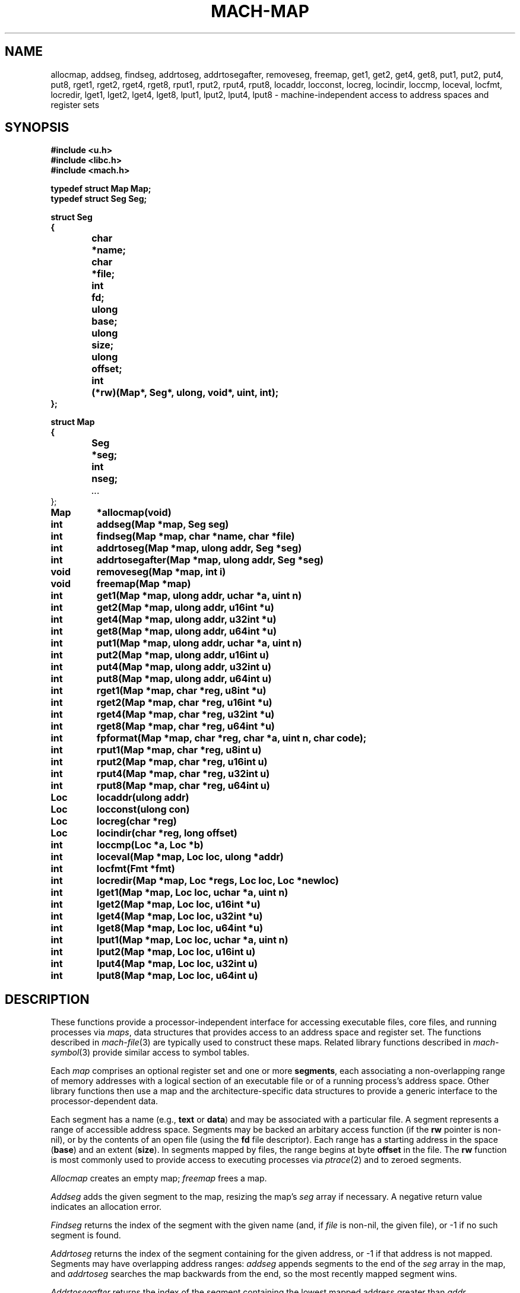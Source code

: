 .TH MACH-MAP 3
.SH NAME
allocmap, addseg, findseg, addrtoseg,
addrtosegafter, removeseg, freemap,
get1, get2, get4, get8,
put1, put2, put4, put8,
rget1, rget2, rget4, rget8,
rput1, rput2, rput4, rput8,
locaddr, locconst, locreg, locindir,
loccmp, loceval, locfmt, locredir,
lget1, lget2, lget4, lget8,
lput1, lput2, lput4, lput8 \- machine-independent
access to address spaces and register sets
.SH SYNOPSIS
.B #include <u.h>
.br
.B #include <libc.h>
.br
.B #include <mach.h>
.PP
.ft B
.ta \w'\fBxxxxxx'u +\w'xxxxxxx'u
.nf
typedef struct Map Map;
typedef struct Seg Seg;
.PP
.ft B
.nf
struct Seg
{
	char	*name;
	char	*file;
	int	fd;
	ulong	base;
	ulong	size;
	ulong	offset;
	int	(*rw)(Map*, Seg*, ulong, void*, uint, int);
};
.PP
.ft B
.nf
struct Map
{
	Seg	*seg;
	int	nseg;
	\fI...\fR
};
.PP
.ft B
Map	*allocmap(void)
.br
int	addseg(Map *map, Seg seg)
.br
int	findseg(Map *map, char *name, char *file)
.br
int	addrtoseg(Map *map, ulong addr, Seg *seg)
.br
int	addrtosegafter(Map *map, ulong addr, Seg *seg)
.br
void	removeseg(Map *map, int i)
.br
void	freemap(Map *map)
.PP
.ft B
int	get1(Map *map, ulong addr, uchar *a, uint n)
.br
int	get2(Map *map, ulong addr, u16int *u)
.br
int	get4(Map *map, ulong addr, u32int *u)
.br
int	get8(Map *map, ulong addr, u64int *u)
.PP
.ft B
int	put1(Map *map, ulong addr, uchar *a, uint n)
.br
int	put2(Map *map, ulong addr, u16int u)
.br
int	put4(Map *map, ulong addr, u32int u)
.br
int	put8(Map *map, ulong addr, u64int u)
.PP
.ft B
int	rget1(Map *map, char *reg, u8int *u)
.br
int	rget2(Map *map, char *reg, u16int *u)
.br
int	rget4(Map *map, char *reg, u32int *u)
.br
int	rget8(Map *map, char *reg, u64int *u)
.br
int	fpformat(Map *map, char *reg, char *a, uint n, char code);
.PP
.ft B
int	rput1(Map *map, char *reg, u8int u)
.br
int	rput2(Map *map, char *reg, u16int u)
.br
int	rput4(Map *map, char *reg, u32int u)
.br
int	rput8(Map *map, char *reg, u64int u)
.PP
.ft B
Loc	locaddr(ulong addr)
.br
Loc	locconst(ulong con)
.br
Loc	locreg(char *reg)
.br
Loc	locindir(char *reg, long offset)
.PP
.ft B
int	loccmp(Loc *a, Loc *b)
.br
int	loceval(Map *map, Loc loc, ulong *addr)
.br
int	locfmt(Fmt *fmt)
.br
int	locredir(Map *map, Loc *regs, Loc loc, Loc *newloc)
.PP
.ft B
int	lget1(Map *map, Loc loc, uchar *a, uint n)
.br
int	lget2(Map *map, Loc loc, u16int *u)
.br
int	lget4(Map *map, Loc loc, u32int *u)
.br
int	lget8(Map *map, Loc loc, u64int *u)
.PP
.ft B
int	lput1(Map *map, Loc loc, uchar *a, uint n)
.br
int	lput2(Map *map, Loc loc, u16int u)
.br
int	lput4(Map *map, Loc loc, u32int u)
.br
int	lput8(Map *map, Loc loc, u64int u)
.PP
.SH DESCRIPTION
These functions provide
a processor-independent interface for accessing
executable files, core files, and running processes
via
.IR maps ,
data structures that provides access to an address space
and register set.
The functions described in
.IR mach-file (3)
are typically used to construct these maps.
Related library functions described in 
.IR mach-symbol (3)
provide similar access to symbol tables.
.PP
Each
.I map
comprises an optional register set and one or more
.BR segments ,
each associating a non-overlapping range of 
memory addresses with a logical section of
an executable file or of a running process's address space.
Other library functions then use a map
and the architecture-specific data structures
to provide a generic interface to the
processor-dependent data.
.PP
Each segment has a name (e.g.,
.B text
or
.BR data )
and may be associated with a particular file.
A segment represents a range of accessible address space.
Segments may be backed an arbitary access function
(if the
.B rw
pointer is non-nil),
or by the contents of an open file
(using the
.B fd
file descriptor).
Each range has a starting address in the space
.RB ( base )
and
an extent
.RB ( size ).
In segments mapped by files,
the range begins at byte
.B offset
in the file.
The
.B rw
function is most commonly used to provide
access to executing processes via
.IR ptrace (2)
and to zeroed segments.
.PP
.I Allocmap
creates an empty map;
.IR freemap
frees a map.
.PP
.I Addseg
adds the given segment to the map, resizing the map's
.I seg
array if necessary.
A negative return value indicates an allocation error.
.PP
.I Findseg
returns the index of the segment with the given name (and, if
.I file
is non-nil, the given file),
or \-1 if no such segment is found.
.PP
.I Addrtoseg
returns the index of the segment containing
for the given address, or \-1 if that address is not mapped.
Segments may have overlapping address ranges:
.I addseg
appends segments to the end of the
.I seg
array in the map, and
.I addrtoseg
searches the map backwards from the end,
so the most recently mapped segment wins.
.PP
.I Addrtosegafter
returns the index of the segment containing the lowest mapped
address greater than
.IR addr .
.PP
.I Removeseg
removes the segment at the given index.
.PP
.IR Get1 ,
.IR get2 ,
.IR get4 ,
and
.I get8
retrieve the data stored at address
.I addr
in the address space associated
with
.IR map .
.I Get1
retrieves
.I n
bytes of data beginning at
.I addr
into
.IR buf .
.IR Get2 ,
.I get4
and
.I get8
retrieve 16-bit, 32-bit and 64-bit values respectively,
into the location pointed to by
.IR u .
The value is byte-swapped if the source
byte order differs from that of the current architecture.
This implies that the value returned by
.IR get2 ,
.IR get4 ,
and
.I get8
may not be the same as the byte sequences
returned by
.I get1
when
.I n
is two, four or eight; the former may be byte-swapped, the
latter reflects the byte order of the target architecture.
These functions return the number
of bytes read or a \-1 when there is an error.
.PP
.IR Put1 ,
.IR put2 ,
.IR put4 ,
and
.I put8
write to
the address space associated with
.IR map .
The address is translated using the
map parameters and multi-byte quantities are
byte-swapped, if necessary, before they are written.
.I Put1
transfers
.I n
bytes stored at
.IR buf ;
.IR put2 ,
.IR put4 ,
and
.I put8
write the 16-bit, 32-bit or 64-bit quantity contained in
.IR val ,
respectively.  The number of bytes transferred is returned.
A \-1 return value indicates an error.
.PP
When representing core files or running programs,
maps also provide access to the register set.
.IR Rget1 ,
.IR rget2 ,
.IR rget4 ,
.IR rget8 ,
.IR rput1 ,
.IR rput2 ,
.IR rput4 ,
and 
.IR rput8
read or write the 1-, 2-, 4-, or 8-byte register
named by
.IR reg .
If the register is not the requested size, the 
behavior is undefined.
.PP
.I Fpformat
converts the contents of a floating-point register to a string.
.I Buf
is the address of a buffer of
.I n
bytes to hold the resulting string.
.I Code
must be either
.L F
or
.LR f ,
selecting double or single precision, respectively.
If
.I code
is
.LR F ,
the contents of the specified register and the
following register are interpreted as a double-precision
floating-point number;
this is meaningful only for architectures that implement
double-precision floats by combining adjacent single-precision
registers.
.PP
A
.I location
represents a place in an executing image capable of 
storing a value.
Note that locations are typically passed by value rather than by reference.
.PP
.I Locnone
returns an unreadable, unwritable location.
.I Locaddr
returns a location representing the memory address
.IR addr .
.I Locreg
returns a location representing the register
.IR reg .
.I Locindir
returns an location representing the memory address
at 
.I offset
added to the value of
.IR reg .
.I Locconst
returns an imaginary unwritable location holding the constant 
.IR con ;
such locations are useful for passing specific constants to
functions expect locations, such as
.I unwind
(see
.IR mach-stack (3)).
.PP
.I Loccmp
compares two locations, returning negative, zero, or positive
values if 
.B *a
is less than, equal to, or greater than
.BR *b ,
respectively.
Register locations are ordered before memory addresses,
which are ordered before indirections.
.PP
.I Locfmt
is a 
.IR print (3)-verb
that formats a
.B Loc
structure
.RI ( not
a pointer to one).
.PP
Indirection locations are needed in some contexts (e.g., when
using
.I findlsym
(see
.IR mach-symbol (3))),
but bothersome in most.
.I Locsimplify
rewrites indirections as absolute memory addresses, by evaluating
the register using the given map and adding the offset.
.PP
The functions
.IR lget1 ,
.IR lget2 ,
.IR lget4 ,
.IR lget8 ,
.IR lput1 ,
.IR lput2 ,
.IR lput4 ,
and
.I lput8
read and write the given locations, using the
.IR get ,
.IR put ,
.IR rget ,
and
.I rput
function families as necessary.
.SH SOURCE
.B /sys/src/libmach
.SH "SEE ALSO"
.IR mach (3),
.IR mach-file (3)
.SH DIAGNOSTICS
These routines set
.IR errstr .
